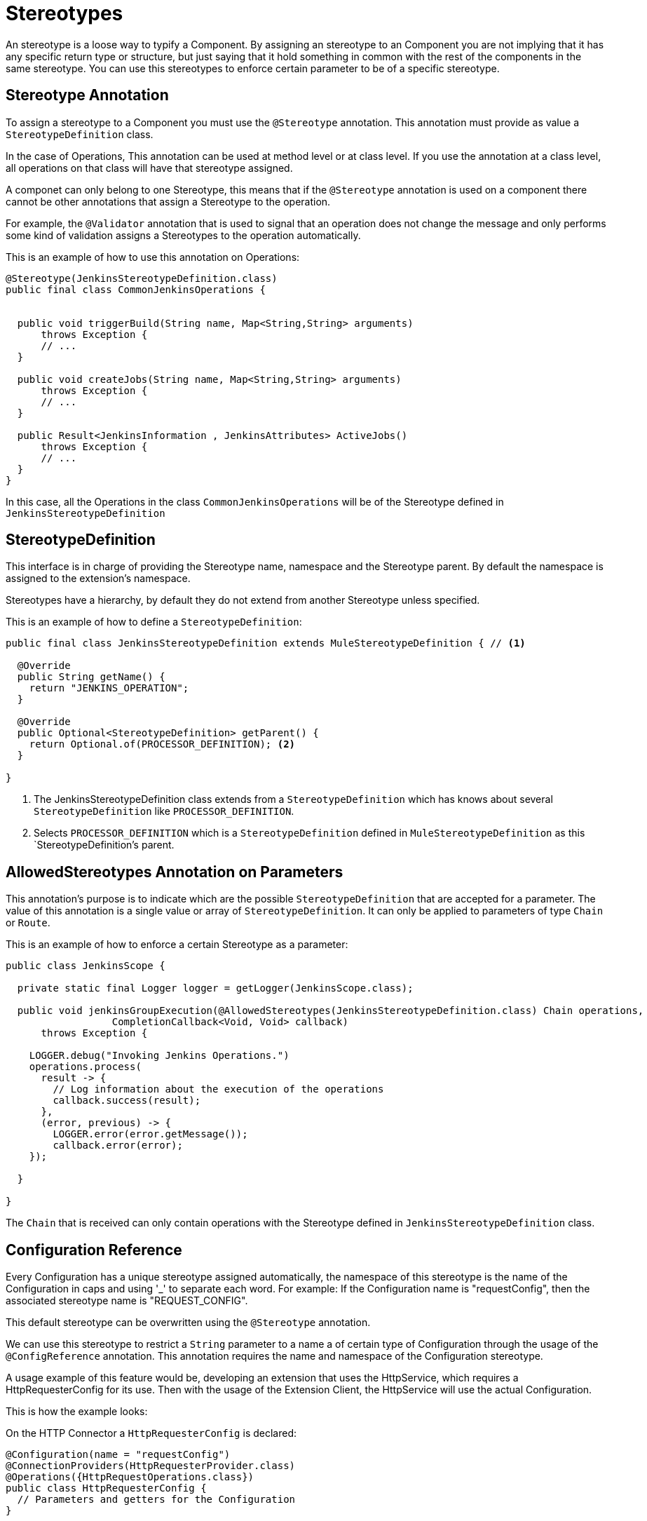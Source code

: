 = Stereotypes

:keywords: stereotype, mule, sdk, types

An stereotype is a loose way to typify a Component. By assigning an stereotype to an Component
you are not implying that it has any specific return type or structure, but just saying that it hold something
in common with the rest of the components in the same stereotype. You can use this stereotypes to enforce
certain parameter to be of a specific stereotype.

== Stereotype Annotation

To assign a stereotype to a Component you must use the `@Stereotype` annotation. This annotation
must provide as value a `StereotypeDefinition` class.

In the case of Operations, This annotation can be used at method level or at class level. If you use the annotation at a
class level, all operations on that class will have that stereotype assigned.

A componet can only belong to one Stereotype, this means that if the `@Stereotype` annotation is used on a
component there cannot be other annotations that assign a Stereotype to the operation.

For example, the `@Validator` annotation that is used to signal that an operation does not change
the message and only performs some kind of validation assigns a Stereotypes to the operation
automatically.

This is an example of how to use this annotation on Operations:

[source, java, linenums]
----
@Stereotype(JenkinsStereotypeDefinition.class)
public final class CommonJenkinsOperations {


  public void triggerBuild(String name, Map<String,String> arguments)
      throws Exception {
      // ...
  }

  public void createJobs(String name, Map<String,String> arguments)
      throws Exception {
      // ...
  }

  public Result<JenkinsInformation , JenkinsAttributes> ActiveJobs()
      throws Exception {
      // ...
  }
}

----

In this case, all the Operations in the class `CommonJenkinsOperations` will be of the
Stereotype defined in `JenkinsStereotypeDefinition`

== StereotypeDefinition

This interface is in charge of providing the Stereotype name, namespace and the
Stereotype parent. By default the namespace is assigned to the extension's namespace.

Stereotypes have a hierarchy, by default they do not extend from another Stereotype unless specified.

This is an example of how to define a `StereotypeDefinition`:

[source, java, linenums]
----
public final class JenkinsStereotypeDefinition extends MuleStereotypeDefinition { // <1>

  @Override
  public String getName() {
    return "JENKINS_OPERATION";
  }

  @Override
  public Optional<StereotypeDefinition> getParent() {
    return Optional.of(PROCESSOR_DEFINITION); <2>
  }

}
----

<1> The JenkinsStereotypeDefinition class extends from a `StereotypeDefinition` which has knows about several
`StereotypeDefinition` like `PROCESSOR_DEFINITION`.
<2> Selects `PROCESSOR_DEFINITION` which is a `StereotypeDefinition` defined in `MuleStereotypeDefinition`
as this `StereotypeDefinition`'s parent.

== AllowedStereotypes Annotation on Parameters

This annotation's purpose is to indicate which are the possible `StereotypeDefinition` that
are accepted for a parameter. The value of this annotation is a single value or array of `StereotypeDefinition`.
It can only be applied to parameters of type `Chain` or `Route`.

This is an example of how to enforce a certain Stereotype as a parameter:

[source, java, linenums]
----
public class JenkinsScope {

  private static final Logger logger = getLogger(JenkinsScope.class);

  public void jenkinsGroupExecution(@AllowedStereotypes(JenkinsStereotypeDefinition.class) Chain operations,
                  CompletionCallback<Void, Void> callback)
      throws Exception {

    LOGGER.debug("Invoking Jenkins Operations.")
    operations.process(
      result -> {
        // Log information about the execution of the operations
        callback.success(result);
      },
      (error, previous) -> {
        LOGGER.error(error.getMessage());
        callback.error(error);
    });

  }

}
----

The `Chain` that is received can only contain operations with the Stereotype defined in `JenkinsStereotypeDefinition`
class.

== Configuration Reference

Every Configuration has a unique stereotype assigned automatically, the namespace of this stereotype is the name
of the Configuration in caps and using '_' to separate each word. For example: If the Configuration name is "requestConfig", then the
associated stereotype name is "REQUEST_CONFIG".

This default stereotype can be overwritten using the `@Stereotype` annotation.

We can use this stereotype to restrict a `String` parameter to a name a of certain type of
Configuration through the usage of the `@ConfigReference` annotation. This annotation requires
the name and namespace of the Configuration stereotype.

A usage example of this feature would be, developing an extension that uses the HttpService, which
requires a HttpRequesterConfig for its use. Then with the usage of the Extension Client, the
HttpService will use the actual Configuration.

This is how the example looks:

On the HTTP Connector a `HttpRequesterConfig` is declared:

[source, java, linenums]
----
@Configuration(name = "requestConfig")
@ConnectionProviders(HttpRequesterProvider.class)
@Operations({HttpRequestOperations.class})
public class HttpRequesterConfig {
  // Parameters and getters for the Configuration
}
----


The Web Service Consumer Connector is defined like this:

[source, java, linenums]
----
@ErrorTypes(SoapErrors.class)
@Operations(ConsumeOperation.class)
@ConnectionProviders(SoapClientConnectionProvider.class) // <1>
@SubTypeMapping(baseType = CustomTransportConfiguration.class, subTypes = CustomHttpTransportConfiguration.class)
@Extension(name = "Web Service Consumer")
@Xml(prefix = "wsc")
public class WebServiceConsumer {
}
----
<1> This ConnectionProvider holds a parameter that is using the `@ConfigReference` annotation. Note
that since the connector does not declare any configuration, the default `config` will be used.


This is part of the declaration of the ConnectionProvider:

[source, java, linenums]
----
public class SoapClientConnectionProvider implements CachedConnectionProvider<SoapClientWrapper> {
  // ...
  @Inject
  private HttpService httpService;
  // ...
  @Placement(tab = "Transport")
  @Parameter
  @Optional
  @Expression(NOT_SUPPORTED)
  @DisplayName("Transport Configuration")
  private CustomTransportConfiguration customTransportConfiguration;
  // ...
}
----

Here is where the `@ConfigReference` annotation is used:

[source, java, linenums]
----
@Alias("http-transport-configuration")
public class CustomHttpTransportConfiguration implements CustomTransportConfiguration {

  @ConfigReference(namespace = "HTTP", name = "REQUEST_CONFIG") // <1>
  @Parameter
  private String requesterConfig;

  @Override
  public MessageDispatcher buildDispatcher(ExtensionsClient client) {
    return new HttpConfigBasedMessageDispatcher(requesterConfig, client); // <2>
  }

  @Override
  public TransportResourceLocator resourceLocator(ExtensionsClient client) {
    return new HttpResourceLocator(requesterConfig, client); // <2>
  }
----

<1> This Sting parameter `requesterConfig` must take the value of the name of a `HttpRequesterConfig`.
<2> The name of the configuration is used along with the `ExtensionsClient`
